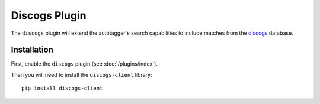 Discogs Plugin
==============

The ``discogs`` plugin will extend the autotagger's search capabilities to
include matches from the `discogs`_ database.

.. _discogs: http://discogs.com

Installation
------------

First, enable the ``discogs`` plugin (see :doc:`/plugins/index`).

Then you will need to install the ``discogs-client`` library::

    pip install discogs-client
